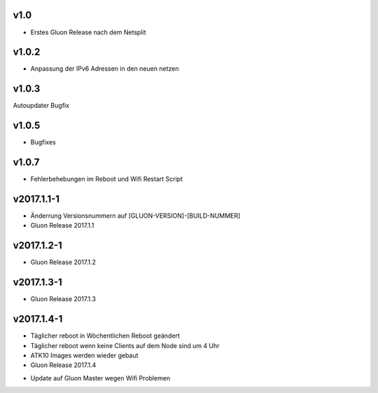 .. _releases:

v1.0
====

.. seealso:: `Github site.conf <https://github.com/Freifunk-Troisdorf/site/>`_

- Erstes Gluon Release nach dem Netsplit

v1.0.2
======

.. seealso:: `Github site.conf <https://github.com/Freifunk-Troisdorf/site/>`_

- Anpassung der IPv6 Adressen in den neuen netzen

v1.0.3
======

.. seealso:: `Github site.conf <https://github.com/Freifunk-Troisdorf/site/>`_

Autoupdater Bugfix

v1.0.5
======

.. seealso:: `Github site.conf <https://github.com/Freifunk-Troisdorf/site/>`_

- Bugfixes

v1.0.7
======

.. seealso:: `Github site.conf <https://github.com/Freifunk-Troisdorf/site/>`_

- Fehlerbehebungen im Reboot und Wifi Restart Script

v2017.1.1-1
======

.. seealso:: `Github site.conf <https://github.com/Freifunk-Troisdorf/site/>`_

- Änderrung Versionsnummern auf [GLUON-VERSION]-[BUILD-NUMMER]
- Gluon Release 2017.1.1

v2017.1.2-1
======

.. seealso:: `Github site.conf <https://github.com/Freifunk-Troisdorf/site/>`_

- Gluon Release 2017.1.2

v2017.1.3-1
======

.. seealso:: `Github site.conf <https://github.com/Freifunk-Troisdorf/site/>`_

- Gluon Release 2017.1.3

v2017.1.4-1
======

.. seealso:: `Github site.conf <https://github.com/Freifunk-Troisdorf/site/>`_

- Täglicher reboot in Wöchentlichen Reboot geändert
- Täglicher reboot wenn keine Clients auf dem Node sind um 4 Uhr
- ATK10 Images werden wieder gebaut
- Gluon Release 2017.1.4

.. seealso:: `Github site.conf <https://github.com/Freifunk-Troisdorf/site/>`_

- Update auf Gluon Master wegen Wifi Problemen

